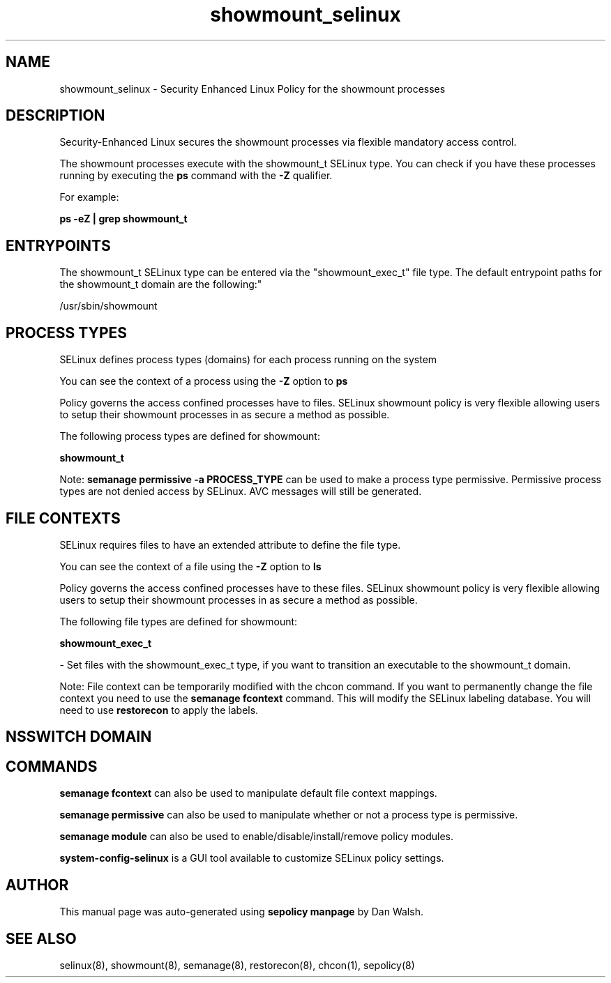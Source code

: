 .TH  "showmount_selinux"  "8"  "12-11-01" "showmount" "SELinux Policy documentation for showmount"
.SH "NAME"
showmount_selinux \- Security Enhanced Linux Policy for the showmount processes
.SH "DESCRIPTION"

Security-Enhanced Linux secures the showmount processes via flexible mandatory access control.

The showmount processes execute with the showmount_t SELinux type. You can check if you have these processes running by executing the \fBps\fP command with the \fB\-Z\fP qualifier.

For example:

.B ps -eZ | grep showmount_t


.SH "ENTRYPOINTS"

The showmount_t SELinux type can be entered via the "showmount_exec_t" file type.  The default entrypoint paths for the showmount_t domain are the following:"

/usr/sbin/showmount
.SH PROCESS TYPES
SELinux defines process types (domains) for each process running on the system
.PP
You can see the context of a process using the \fB\-Z\fP option to \fBps\bP
.PP
Policy governs the access confined processes have to files.
SELinux showmount policy is very flexible allowing users to setup their showmount processes in as secure a method as possible.
.PP
The following process types are defined for showmount:

.EX
.B showmount_t
.EE
.PP
Note:
.B semanage permissive -a PROCESS_TYPE
can be used to make a process type permissive. Permissive process types are not denied access by SELinux. AVC messages will still be generated.

.SH FILE CONTEXTS
SELinux requires files to have an extended attribute to define the file type.
.PP
You can see the context of a file using the \fB\-Z\fP option to \fBls\bP
.PP
Policy governs the access confined processes have to these files.
SELinux showmount policy is very flexible allowing users to setup their showmount processes in as secure a method as possible.
.PP
The following file types are defined for showmount:


.EX
.PP
.B showmount_exec_t
.EE

- Set files with the showmount_exec_t type, if you want to transition an executable to the showmount_t domain.


.PP
Note: File context can be temporarily modified with the chcon command.  If you want to permanently change the file context you need to use the
.B semanage fcontext
command.  This will modify the SELinux labeling database.  You will need to use
.B restorecon
to apply the labels.

.SH NSSWITCH DOMAIN

.SH "COMMANDS"
.B semanage fcontext
can also be used to manipulate default file context mappings.
.PP
.B semanage permissive
can also be used to manipulate whether or not a process type is permissive.
.PP
.B semanage module
can also be used to enable/disable/install/remove policy modules.

.PP
.B system-config-selinux
is a GUI tool available to customize SELinux policy settings.

.SH AUTHOR
This manual page was auto-generated using
.B "sepolicy manpage"
by Dan Walsh.

.SH "SEE ALSO"
selinux(8), showmount(8), semanage(8), restorecon(8), chcon(1), sepolicy(8)
